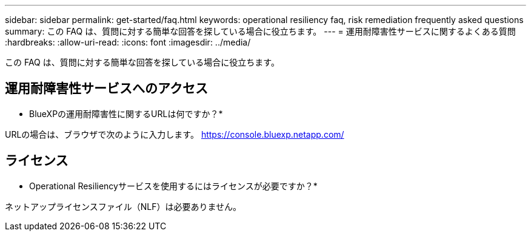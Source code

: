 ---
sidebar: sidebar 
permalink: get-started/faq.html 
keywords: operational resiliency faq, risk remediation frequently asked questions 
summary: この FAQ は、質問に対する簡単な回答を探している場合に役立ちます。 
---
= 運用耐障害性サービスに関するよくある質問
:hardbreaks:
:allow-uri-read: 
:icons: font
:imagesdir: ../media/


[role="lead"]
この FAQ は、質問に対する簡単な回答を探している場合に役立ちます。



== 運用耐障害性サービスへのアクセス

* BlueXPの運用耐障害性に関するURLは何ですか？*

URLの場合は、ブラウザで次のように入力します。 https://console.bluexp.netapp.com/[]



== ライセンス

* Operational Resiliencyサービスを使用するにはライセンスが必要ですか？*

ネットアップライセンスファイル（NLF）は必要ありません。
